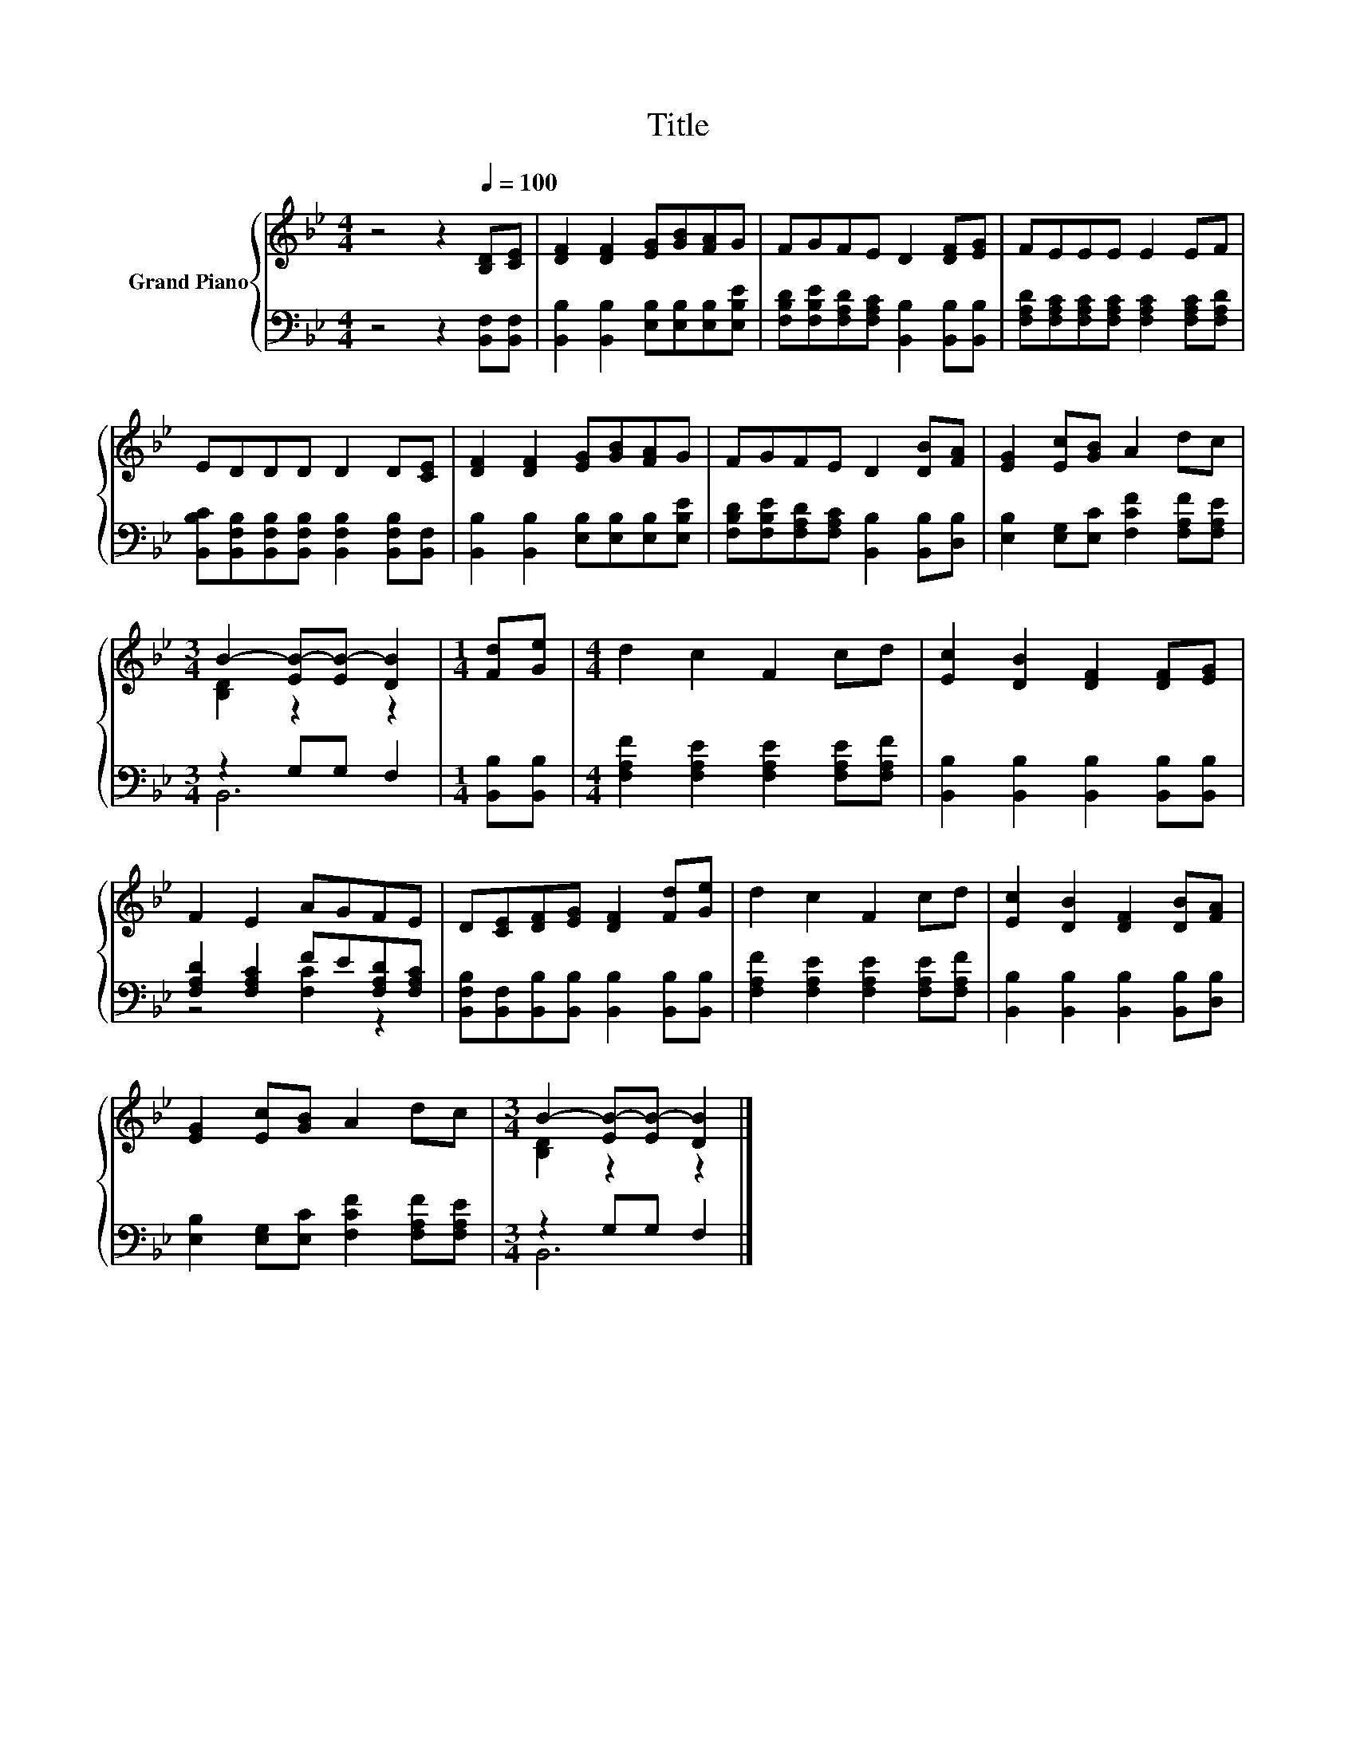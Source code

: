 X:1
T:Title
%%score { ( 1 3 ) | ( 2 4 ) }
L:1/8
M:4/4
K:Bb
V:1 treble nm="Grand Piano"
V:3 treble 
V:2 bass 
V:4 bass 
V:1
 z4 z2[Q:1/4=100] [B,D][CE] | [DF]2 [DF]2 [EG][GB][FA]G | FGFE D2 [DF][EG] | FEEE E2 EF | %4
 EDDD D2 D[CE] | [DF]2 [DF]2 [EG][GB][FA]G | FGFE D2 [DB][FA] | [EG]2 [Ec][GB] A2 dc | %8
[M:3/4] B2- [EB-][EB-] [DB]2 |[M:1/4] [Fd][Ge] |[M:4/4] d2 c2 F2 cd | [Ec]2 [DB]2 [DF]2 [DF][EG] | %12
 F2 E2 AGFE | D[CE][DF][EG] [DF]2 [Fd][Ge] | d2 c2 F2 cd | [Ec]2 [DB]2 [DF]2 [DB][FA] | %16
 [EG]2 [Ec][GB] A2 dc |[M:3/4] B2- [EB-][EB-] [DB]2 |] %18
V:2
 z4 z2 [B,,F,][B,,F,] | [B,,B,]2 [B,,B,]2 [E,B,][E,B,][E,B,][E,B,E] | %2
 [F,B,D][F,B,E][F,A,D][F,A,C] [B,,B,]2 [B,,B,][B,,B,] | %3
 [F,A,D][F,A,C][F,A,C][F,A,C] [F,A,C]2 [F,A,C][F,A,D] | %4
 [B,,B,C][B,,F,B,][B,,F,B,][B,,F,B,] [B,,F,B,]2 [B,,F,B,][B,,F,] | %5
 [B,,B,]2 [B,,B,]2 [E,B,][E,B,][E,B,][E,B,E] | %6
 [F,B,D][F,B,E][F,A,D][F,A,C] [B,,B,]2 [B,,B,][D,B,] | [E,B,]2 [E,G,][E,C] [F,CF]2 [F,A,F][F,A,E] | %8
[M:3/4] z2 G,G, F,2 |[M:1/4] [B,,B,][B,,B,] |[M:4/4] [F,A,F]2 [F,A,E]2 [F,A,E]2 [F,A,E][F,A,F] | %11
 [B,,B,]2 [B,,B,]2 [B,,B,]2 [B,,B,][B,,B,] | [F,A,D]2 [F,A,C]2 FE[F,A,D][F,A,C] | %13
 [B,,F,B,][B,,F,][B,,B,][B,,B,] [B,,B,]2 [B,,B,][B,,B,] | %14
 [F,A,F]2 [F,A,E]2 [F,A,E]2 [F,A,E][F,A,F] | [B,,B,]2 [B,,B,]2 [B,,B,]2 [B,,B,][D,B,] | %16
 [E,B,]2 [E,G,][E,C] [F,CF]2 [F,A,F][F,A,E] |[M:3/4] z2 G,G, F,2 |] %18
V:3
 x8 | x8 | x8 | x8 | x8 | x8 | x8 | x8 |[M:3/4] [B,D]2 z2 z2 |[M:1/4] x2 |[M:4/4] x8 | x8 | x8 | %13
 x8 | x8 | x8 | x8 |[M:3/4] [B,D]2 z2 z2 |] %18
V:4
 x8 | x8 | x8 | x8 | x8 | x8 | x8 | x8 |[M:3/4] B,,6 |[M:1/4] x2 |[M:4/4] x8 | x8 | z4 [F,C]2 z2 | %13
 x8 | x8 | x8 | x8 |[M:3/4] B,,6 |] %18

